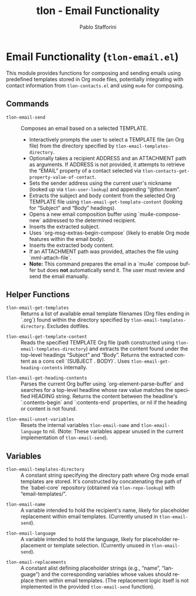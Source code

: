 #+title: tlon - Email Functionality
#+author: Pablo Stafforini
#+EXCLUDE_TAGS: noexport
#+language: en
#+options: ':t toc:nil author:t email:t num:t
#+startup: content
#+texinfo_header: @set MAINTAINERSITE @uref{https://github.com/tlon-team/tlon,maintainer webpage}
#+texinfo_header: @set MAINTAINER Pablo Stafforini
#+texinfo_header: @set MAINTAINEREMAIL @email{pablo@tlon.team}
#+texinfo_header: @set MAINTAINERCONTACT @uref{mailto:pablo@tlon.team,contact the maintainer}
#+texinfo: @insertcopying
* Email Functionality (=tlon-email.el=)
:PROPERTIES:
:CUSTOM_ID: h:tlon-email
:END:

This module provides functions for composing and sending emails using predefined templates stored in Org mode files, potentially integrating with contact information from =tlon-contacts.el= and using =mu4e= for composing.

** Commands
:PROPERTIES:
:CUSTOM_ID: h:tlon-email-commands
:END:

#+findex: tlon-email-send
+ ~tlon-email-send~ :: Composes an email based on a selected TEMPLATE.
  - Interactively prompts the user to select a TEMPLATE file (an Org file) from the directory specified by ~tlon-email-templates-directory~.
  - Optionally takes a recipient ADDRESS and an ATTACHMENT path as arguments. If ADDRESS is not provided, it attempts to retrieve the "EMAIL" property of a contact selected via ~tlon-contacts-get-property-value-of-contact~.
  - Sets the sender address using the current user's nickname (looked up via ~tlon-user-lookup~) and appending "@tlon.team".
  - Extracts the subject and body content from the selected Org TEMPLATE file using ~tlon-email-get-template-content~ (looking for "Subject" and "Body" headings).
  - Opens a new email composition buffer using `mu4e-compose-new` addressed to the determined recipient.
  - Inserts the extracted subject.
  - Uses `org-msg-extras-begin-compose` (likely to enable Org mode features within the email body).
  - Inserts the extracted body content.
  - If an ATTACHMENT path was provided, attaches the file using `mml-attach-file`.
  - *Note:* This command prepares the email in a `mu4e` compose buffer but does *not* automatically send it. The user must review and send the email manually.

** Helper Functions
:PROPERTIES:
:CUSTOM_ID: h:tlon-email-helpers
:END:

#+findex: tlon-email-get-templates
+ ~tlon-email-get-templates~ :: Returns a list of available email template filenames (Org files ending in `.org`) found within the directory specified by ~tlon-email-templates-directory~. Excludes dotfiles.

#+findex: tlon-email-get-template-content
+ ~tlon-email-get-template-content~ :: Reads the specified TEMPLATE Org file (path constructed using ~tlon-email-templates-directory~) and extracts the content found under the top-level headings "Subject" and "Body". Returns the extracted content as a cons cell `(SUBJECT . BODY)`. Uses ~tlon-email-get-heading-contents~ internally.

#+findex: tlon-email-get-heading-contents
+ ~tlon-email-get-heading-contents~ :: Parses the current Org buffer using `org-element-parse-buffer` and searches for a top-level headline whose raw value matches the specified HEADING string. Returns the content between the headline's `:contents-begin` and `:contents-end` properties, or nil if the heading or content is not found.

#+findex: tlon-email-unset-variables
+ ~tlon-email-unset-variables~ :: Resets the internal variables ~tlon-email-name~ and ~tlon-email-language~ to nil. (Note: These variables appear unused in the current implementation of ~tlon-email-send~).

** Variables
:PROPERTIES:
:CUSTOM_ID: h:tlon-email-variables
:END:

#+vindex: tlon-email-templates-directory
+ ~tlon-email-templates-directory~ :: A constant string specifying the directory path where Org mode email templates are stored. It's constructed by concatenating the path of the `babel-core` repository (obtained via ~tlon-repo-lookup~) with "email-templates/".

#+vindex: tlon-email-name
+ ~tlon-email-name~ :: A variable intended to hold the recipient's name, likely for placeholder replacement within email templates. (Currently unused in ~tlon-email-send~).

#+vindex: tlon-email-language
+ ~tlon-email-language~ :: A variable intended to hold the language, likely for placeholder replacement or template selection. (Currently unused in ~tlon-email-send~).

#+vindex: tlon-email-replacements
+ ~tlon-email-replacements~ :: A constant alist defining placeholder strings (e.g., "name", "language") and the corresponding variables whose values should replace them within email templates. (The replacement logic itself is not implemented in the provided ~tlon-email-send~ function).
